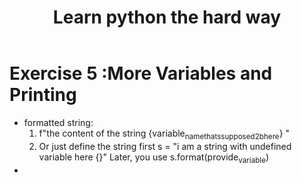 #+TITLE: Learn python the hard way
* Exercise 5 :More Variables and Printing 
- formatted string:
  1) f"the content of the string {variable_name_thats_supposed_2b_here} "
  2) Or just define the string first 
     s = "i am a string with undefined variable here {}"
     Later, you use s.format(provide_variable) 
- 
